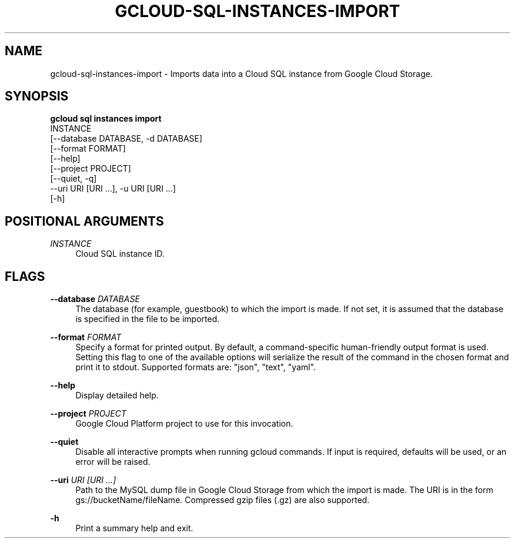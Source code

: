 '\" t
.TH "GCLOUD\-SQL\-INSTANCES\-IMPORT" "1"
.ie \n(.g .ds Aq \(aq
.el       .ds Aq '
.nh
.ad l
.SH "NAME"
gcloud-sql-instances-import \- Imports data into a Cloud SQL instance from Google Cloud Storage\&.
.SH "SYNOPSIS"
.sp
.nf
\fBgcloud sql instances import\fR
  INSTANCE
  [\-\-database DATABASE, \-d DATABASE]
  [\-\-format FORMAT]
  [\-\-help]
  [\-\-project PROJECT]
  [\-\-quiet, \-q]
  \-\-uri URI [URI \&...], \-u URI [URI \&...]
  [\-h]
.fi
.SH "POSITIONAL ARGUMENTS"
.PP
\fIINSTANCE\fR
.RS 4
Cloud SQL instance ID\&.
.RE
.SH "FLAGS"
.PP
\fB\-\-database\fR \fIDATABASE\fR
.RS 4
The database (for example, guestbook) to which the import is made\&. If not set, it is assumed that the database is specified in the file to be imported\&.
.RE
.PP
\fB\-\-format\fR \fIFORMAT\fR
.RS 4
Specify a format for printed output\&. By default, a command\-specific human\-friendly output format is used\&. Setting this flag to one of the available options will serialize the result of the command in the chosen format and print it to stdout\&. Supported formats are: "json", "text", "yaml"\&.
.RE
.PP
\fB\-\-help\fR
.RS 4
Display detailed help\&.
.RE
.PP
\fB\-\-project\fR \fIPROJECT\fR
.RS 4
Google Cloud Platform project to use for this invocation\&.
.RE
.PP
\fB\-\-quiet\fR
.RS 4
Disable all interactive prompts when running gcloud commands\&. If input is required, defaults will be used, or an error will be raised\&.
.RE
.PP
\fB\-\-uri\fR \fIURI [URI \&...]\fR
.RS 4
Path to the MySQL dump file in Google Cloud Storage from which the import is made\&. The URI is in the form gs://bucketName/fileName\&. Compressed gzip files (\&.gz) are also supported\&.
.RE
.PP
\fB\-h\fR
.RS 4
Print a summary help and exit\&.
.RE
